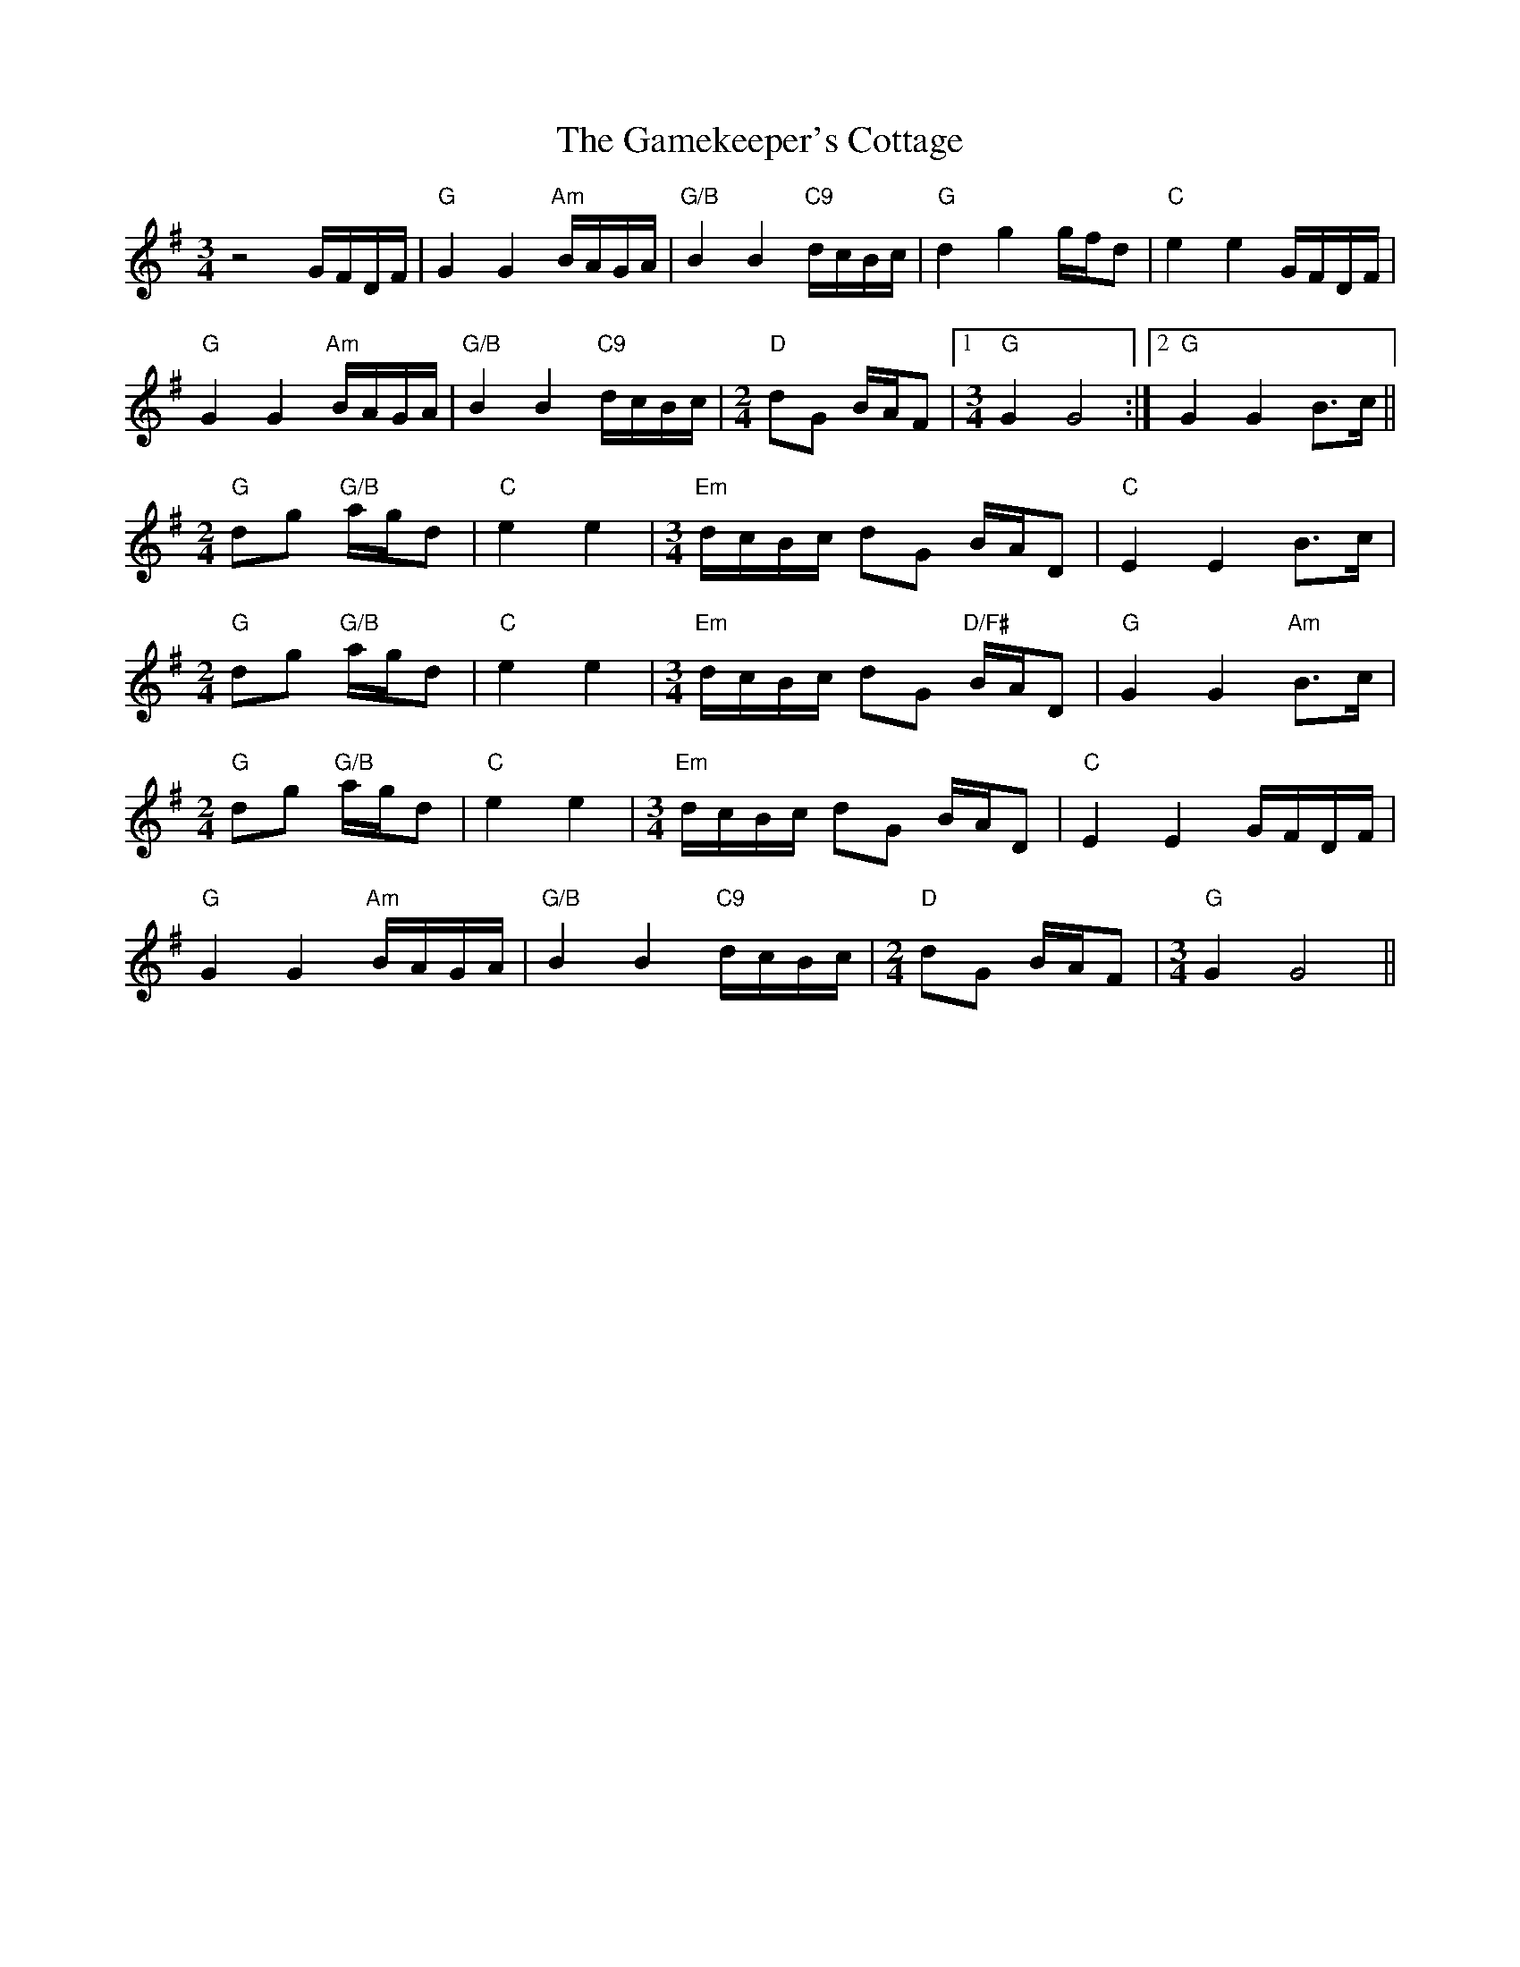 X: 14464
T: Gamekeeper's Cottage, The
R: waltz
M: 3/4
K: Gmajor
z4G/F/D/F/|"G"G2G2 "Am"B/A/G/A/|"G/B"B2B2 "C9"d/c/B/c/|"G"d2g2 g/f/d|"C"e2e2 G/F/D/F/|
"G"G2 G2"Am"B/A/G/A/|"G/B"B2B2"C9" d/c/B/c/|[M:2/4]"D"dG B/A/F|1 [M:3/4]"G"G2G4:|2 "G"G2G2B>c||
[M:2/4]"G"dg "G/B"a/g/d|"C"e2e2|[M:3/4]"Em"d/c/B/c/ dG B/A/D|"C"E2E2B>c|
[M:2/4]"G"dg "G/B"a/g/d|"C"e2e2|[M:3/4]"Em"d/c/B/c/ dG"D/F#" B/A/D|"G"G2G2"Am"B>c|
[M:2/4]"G"dg "G/B"a/g/d|"C"e2e2|[M:3/4]"Em"d/c/B/c/ dG B/A/D|"C"E2E2G/F/D/F/|
"G"G2G2"Am"B/A/G/A/|"G/B"B2B2"C9"d/c/B/c/|[M:2/4]"D"dG B/A/F|[M:3/4]"G"G2G4||

